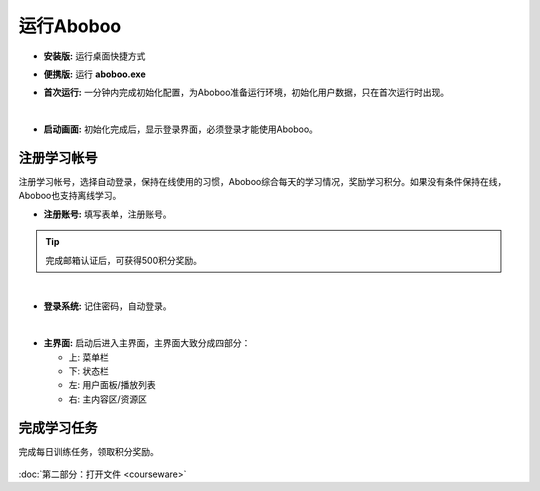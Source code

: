 ============
运行Aboboo
============

* **安装版:** 运行桌面快捷方式 

  .. image:: /images/run-shortcut.png

* **便携版:** 运行 **aboboo.exe**  
  
  .. image:: /images/run-program.png

* **首次运行:** 一分钟内完成初始化配置，为Aboboo准备运行环境，初始化用户数据，只在首次运行时出现。
  
  .. image:: /images/first-run.png

|

* **启动画面:** 初始化完成后，显示登录界面，必须登录才能使用Aboboo。

  .. image:: /images/splash-screen.png

注册学习帐号
==================
注册学习帐号，选择自动登录，保持在线使用的习惯，Aboboo综合每天的学习情况，奖励学习积分。如果没有条件保持在线，Aboboo也支持离线学习。

* **注册账号:** 填写表单，注册账号。

  .. image:: /images/signup-form.png

.. tip:: 完成邮箱认证后，可获得500积分奖励。

|

* **登录系统:** 记住密码，自动登录。

  .. image:: /images/setup-auto-login.png
 
|

* **主界面:** 启动后进入主界面，主界面大致分成四部分：

  * 上: 菜单栏
  * 下: 状态栏
  * 左: 用户面板/播放列表
  * 右: 主内容区/资源区

 .. image:: /images/main-screen.png


完成学习任务
==================

完成每日训练任务，领取积分奖励。
  
  .. image:: /images/daily-bonus.png


:doc:`第二部分：打开文件 <courseware>`
